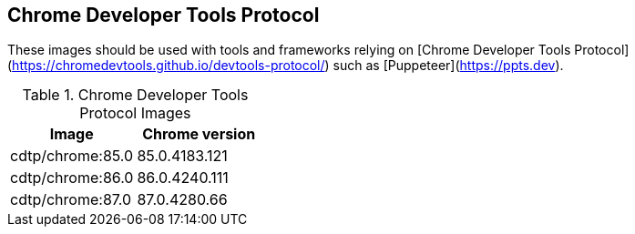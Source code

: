 == Chrome Developer Tools Protocol

These images should be used with tools and frameworks relying on [Chrome Developer Tools Protocol](https://chromedevtools.github.io/devtools-protocol/) such as [Puppeteer](https://ppts.dev).

.Chrome Developer Tools Protocol Images
|===
| Image | Chrome version

| cdtp/chrome:85.0 | 85.0.4183.121
| cdtp/chrome:86.0 | 86.0.4240.111
| cdtp/chrome:87.0 | 87.0.4280.66
|===
